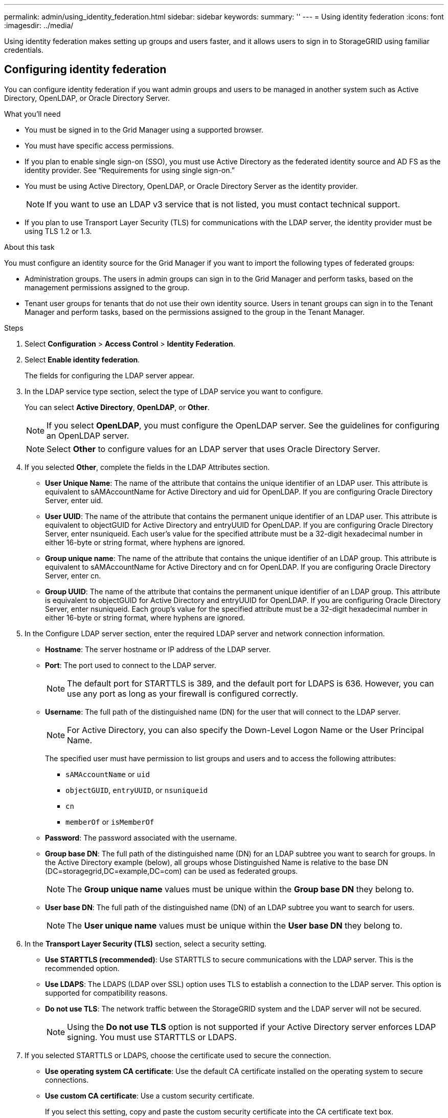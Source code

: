 ---
permalink: admin/using_identity_federation.html
sidebar: sidebar
keywords:
summary: ''
---
= Using identity federation
:icons: font
:imagesdir: ../media/

[.lead]
Using identity federation makes setting up groups and users faster, and it allows users to sign in to StorageGRID using familiar credentials.

== Configuring identity federation

[.lead]
You can configure identity federation if you want admin groups and users to be managed in another system such as Active Directory, OpenLDAP, or Oracle Directory Server.

.What you'll need
* You must be signed in to the Grid Manager using a supported browser.
* You must have specific access permissions.
* If you plan to enable single sign-on (SSO), you must use Active Directory as the federated identity source and AD FS as the identity provider. See "`Requirements for using single sign-on.`"
* You must be using Active Directory, OpenLDAP, or Oracle Directory Server as the identity provider.
+
NOTE: If you want to use an LDAP v3 service that is not listed, you must contact technical support.

* If you plan to use Transport Layer Security (TLS) for communications with the LDAP server, the identity provider must be using TLS 1.2 or 1.3.

.About this task
You must configure an identity source for the Grid Manager if you want to import the following types of federated groups:

* Administration groups. The users in admin groups can sign in to the Grid Manager and perform tasks, based on the management permissions assigned to the group.
* Tenant user groups for tenants that do not use their own identity source. Users in tenant groups can sign in to the Tenant Manager and perform tasks, based on the permissions assigned to the group in the Tenant Manager.

.Steps
. Select *Configuration* > *Access Control* > *Identity Federation*.
. Select *Enable identity federation*.
+
The fields for configuring the LDAP server appear.

. In the LDAP service type section, select the type of LDAP service you want to configure.
+
You can select *Active Directory*, *OpenLDAP*, or *Other*.
+
NOTE: If you select *OpenLDAP*, you must configure the OpenLDAP server. See the guidelines for configuring an OpenLDAP server.
+
NOTE: Select *Other* to configure values for an LDAP server that uses Oracle Directory Server.

. If you selected *Other*, complete the fields in the LDAP Attributes section.
 ** *User Unique Name*: The name of the attribute that contains the unique identifier of an LDAP user. This attribute is equivalent to sAMAccountName for Active Directory and uid for OpenLDAP. If you are configuring Oracle Directory Server, enter uid.
 ** *User UUID*: The name of the attribute that contains the permanent unique identifier of an LDAP user. This attribute is equivalent to objectGUID for Active Directory and entryUUID for OpenLDAP. If you are configuring Oracle Directory Server, enter nsuniqueid. Each user's value for the specified attribute must be a 32-digit hexadecimal number in either 16-byte or string format, where hyphens are ignored.
 ** *Group unique name*: The name of the attribute that contains the unique identifier of an LDAP group. This attribute is equivalent to sAMAccountName for Active Directory and cn for OpenLDAP. If you are configuring Oracle Directory Server, enter cn.
 ** *Group UUID*: The name of the attribute that contains the permanent unique identifier of an LDAP group. This attribute is equivalent to objectGUID for Active Directory and entryUUID for OpenLDAP. If you are configuring Oracle Directory Server, enter nsuniqueid. Each group's value for the specified attribute must be a 32-digit hexadecimal number in either 16-byte or string format, where hyphens are ignored.
. In the Configure LDAP server section, enter the required LDAP server and network connection information.
 ** *Hostname*: The server hostname or IP address of the LDAP server.
 ** *Port*: The port used to connect to the LDAP server.
+
NOTE: The default port for STARTTLS is 389, and the default port for LDAPS is 636. However, you can use any port as long as your firewall is configured correctly.

 ** *Username*: The full path of the distinguished name (DN) for the user that will connect to the LDAP server.
+
NOTE: For Active Directory, you can also specify the Down-Level Logon Name or the User Principal Name.
+
The specified user must have permission to list groups and users and to access the following attributes:

  *** `sAMAccountName` or `uid`
  *** `objectGUID`, `entryUUID`, or `nsuniqueid`
  *** `cn`
  *** `memberOf` or `isMemberOf`

 ** *Password*: The password associated with the username.
 ** *Group base DN*: The full path of the distinguished name (DN) for an LDAP subtree you want to search for groups. In the Active Directory example (below), all groups whose Distinguished Name is relative to the base DN (DC=storagegrid,DC=example,DC=com) can be used as federated groups.
+
NOTE: The *Group unique name* values must be unique within the *Group base DN* they belong to.

 ** *User base DN*: The full path of the distinguished name (DN) of an LDAP subtree you want to search for users.
+
NOTE: The *User unique name* values must be unique within the *User base DN* they belong to.
. In the *Transport Layer Security (TLS)* section, select a security setting.
 ** *Use STARTTLS (recommended)*: Use STARTTLS to secure communications with the LDAP server. This is the recommended option.
 ** *Use LDAPS*: The LDAPS (LDAP over SSL) option uses TLS to establish a connection to the LDAP server. This option is supported for compatibility reasons.
 ** *Do not use TLS*: The network traffic between the StorageGRID system and the LDAP server will not be secured.
+
NOTE: Using the *Do not use TLS* option is not supported if your Active Directory server enforces LDAP signing. You must use STARTTLS or LDAPS.
. If you selected STARTTLS or LDAPS, choose the certificate used to secure the connection.
 ** *Use operating system CA certificate*: Use the default CA certificate installed on the operating system to secure connections.
 ** *Use custom CA certificate*: Use a custom security certificate.
+
If you select this setting, copy and paste the custom security certificate into the CA certificate text box.
. Optionally, select *Test connection* to validate your connection settings for the LDAP server.
+
A confirmation message appears in the upper right corner of the page if the connection is valid.

. If the connection is valid, select *Save*.
+
The following screenshot shows example configuration values for an LDAP server that uses Active Directory.
+
image::../media/ldap_config_active_directory.png[Identity Federation page showing LDAP server that uses Active Directory]

.Related information

xref:supported_ciphers_for_outgoing_tls_connections.adoc[Supported ciphers for outgoing TLS connections]

xref:requirements_for_sso.adoc[Requirements for using single sign-on]

xref:creating_tenant_account.adoc[Creating a tenant account]

http://docs.netapp.com/sgws-115/topic/com.netapp.doc.sg-tenant-admin/home.html[Using tenant accounts]

=== Guidelines for configuring an OpenLDAP server

[.lead]
If you want to use an OpenLDAP server for identity federation, you must configure specific settings on the OpenLDAP server.

==== Memberof and refint overlays

The memberof and refint overlays should be enabled. For more information, see the instructions for reverse group membership maintenance in the Administrator's Guide for OpenLDAP.

==== Indexing

You must configure the following OpenLDAP attributes with the specified index keywords:

* `olcDbIndex: objectClass eq`
* `olcDbIndex: uid eq,pres,sub`
* `olcDbIndex: cn eq,pres,sub`
* `olcDbIndex: entryUUID eq`

In addition, ensure the fields mentioned in the help for Username are indexed for optimal performance.

See the information about reverse group membership maintenance in the Administrator's Guide for OpenLDAP.

.Related information

http://www.openldap.org/doc/admin24/index.html[OpenLDAP documentation: Version 2.4 Administrator's Guide^]

== Forcing synchronization with the identity source

[.lead]
The StorageGRID system periodically synchronizes federated groups and users from the identity source. You can force synchronization to start if you want to enable or restrict user permissions as quickly as possible.

.What you'll need
* You must be signed in to the Grid Manager using a supported browser.
* You must have specific access permissions.
* The identity source must be enabled.

.Steps

. Select *Configuration* > *Access Control* > *Identity Federation*.
+
The Identity Federation page appears. The *Synchronize* button is at the bottom of the page.
+
image::../media/identity_federation_synchronize.gif[screen shot of Configuration > Identity Federation > Synchronize button]

. Click *Synchronize*.
+
A confirmation message indicates that synchronization started successfully. The synchronization process might take some time depending on your environment.
+
NOTE: The *Identity federation synchronization failure* alert is triggered if there is an issue synchronizing federated groups and users from the identity source.

== Disabling identity federation

[.lead]
You can temporarily or permanently disable identity federation for groups and users. When identity federation is disabled, there is no communication between StorageGRID and the identity source. However, any settings you have configured are retained, allowing you to easily reenable identity federation in the future.

.What you'll need

* You must be signed in to the Grid Manager using a supported browser.
* You must have specific access permissions.

.About this task

Before you disable identity federation, you should be aware of the following:

* Federated users will be unable to sign in.
* Federated users who are currently signed in will retain access to the StorageGRID system until their session expires, but they will be unable to sign in after their session expires.
* Synchronization between the StorageGRID system and the identity source will not occur, and alerts or alarms will not be raised for accounts that have not been synchronized.
* The *Enable Identity Federation* check box is disabled if single sign-on (SSO) is set to *Enabled* or *Sandbox Mode*. The SSO Status on the Single Sign-on page must be *Disabled* before you can disable identity federation.

.Steps

. Select *Configuration* > *Access Control* > *Identity Federation*.
. Uncheck the *Enable Identity Federation* check box.
. Click *Save*.

.Related information

xref:disabling_single_sign_on.adoc[Disabling single sign-on]
